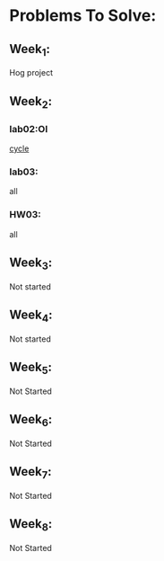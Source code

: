 * Problems To Solve:
** Week_1:
Hog project
** Week_2:
*** lab02:OI
[[./labs/lab02/lab02.py][cycle]]
*** lab03:
all
*** HW03:
all
** Week_3:
Not started
** Week_4:
Not started
** Week_5:
Not Started
** Week_6:
Not Started
** Week_7:
Not Started
** Week_8:
Not Started
